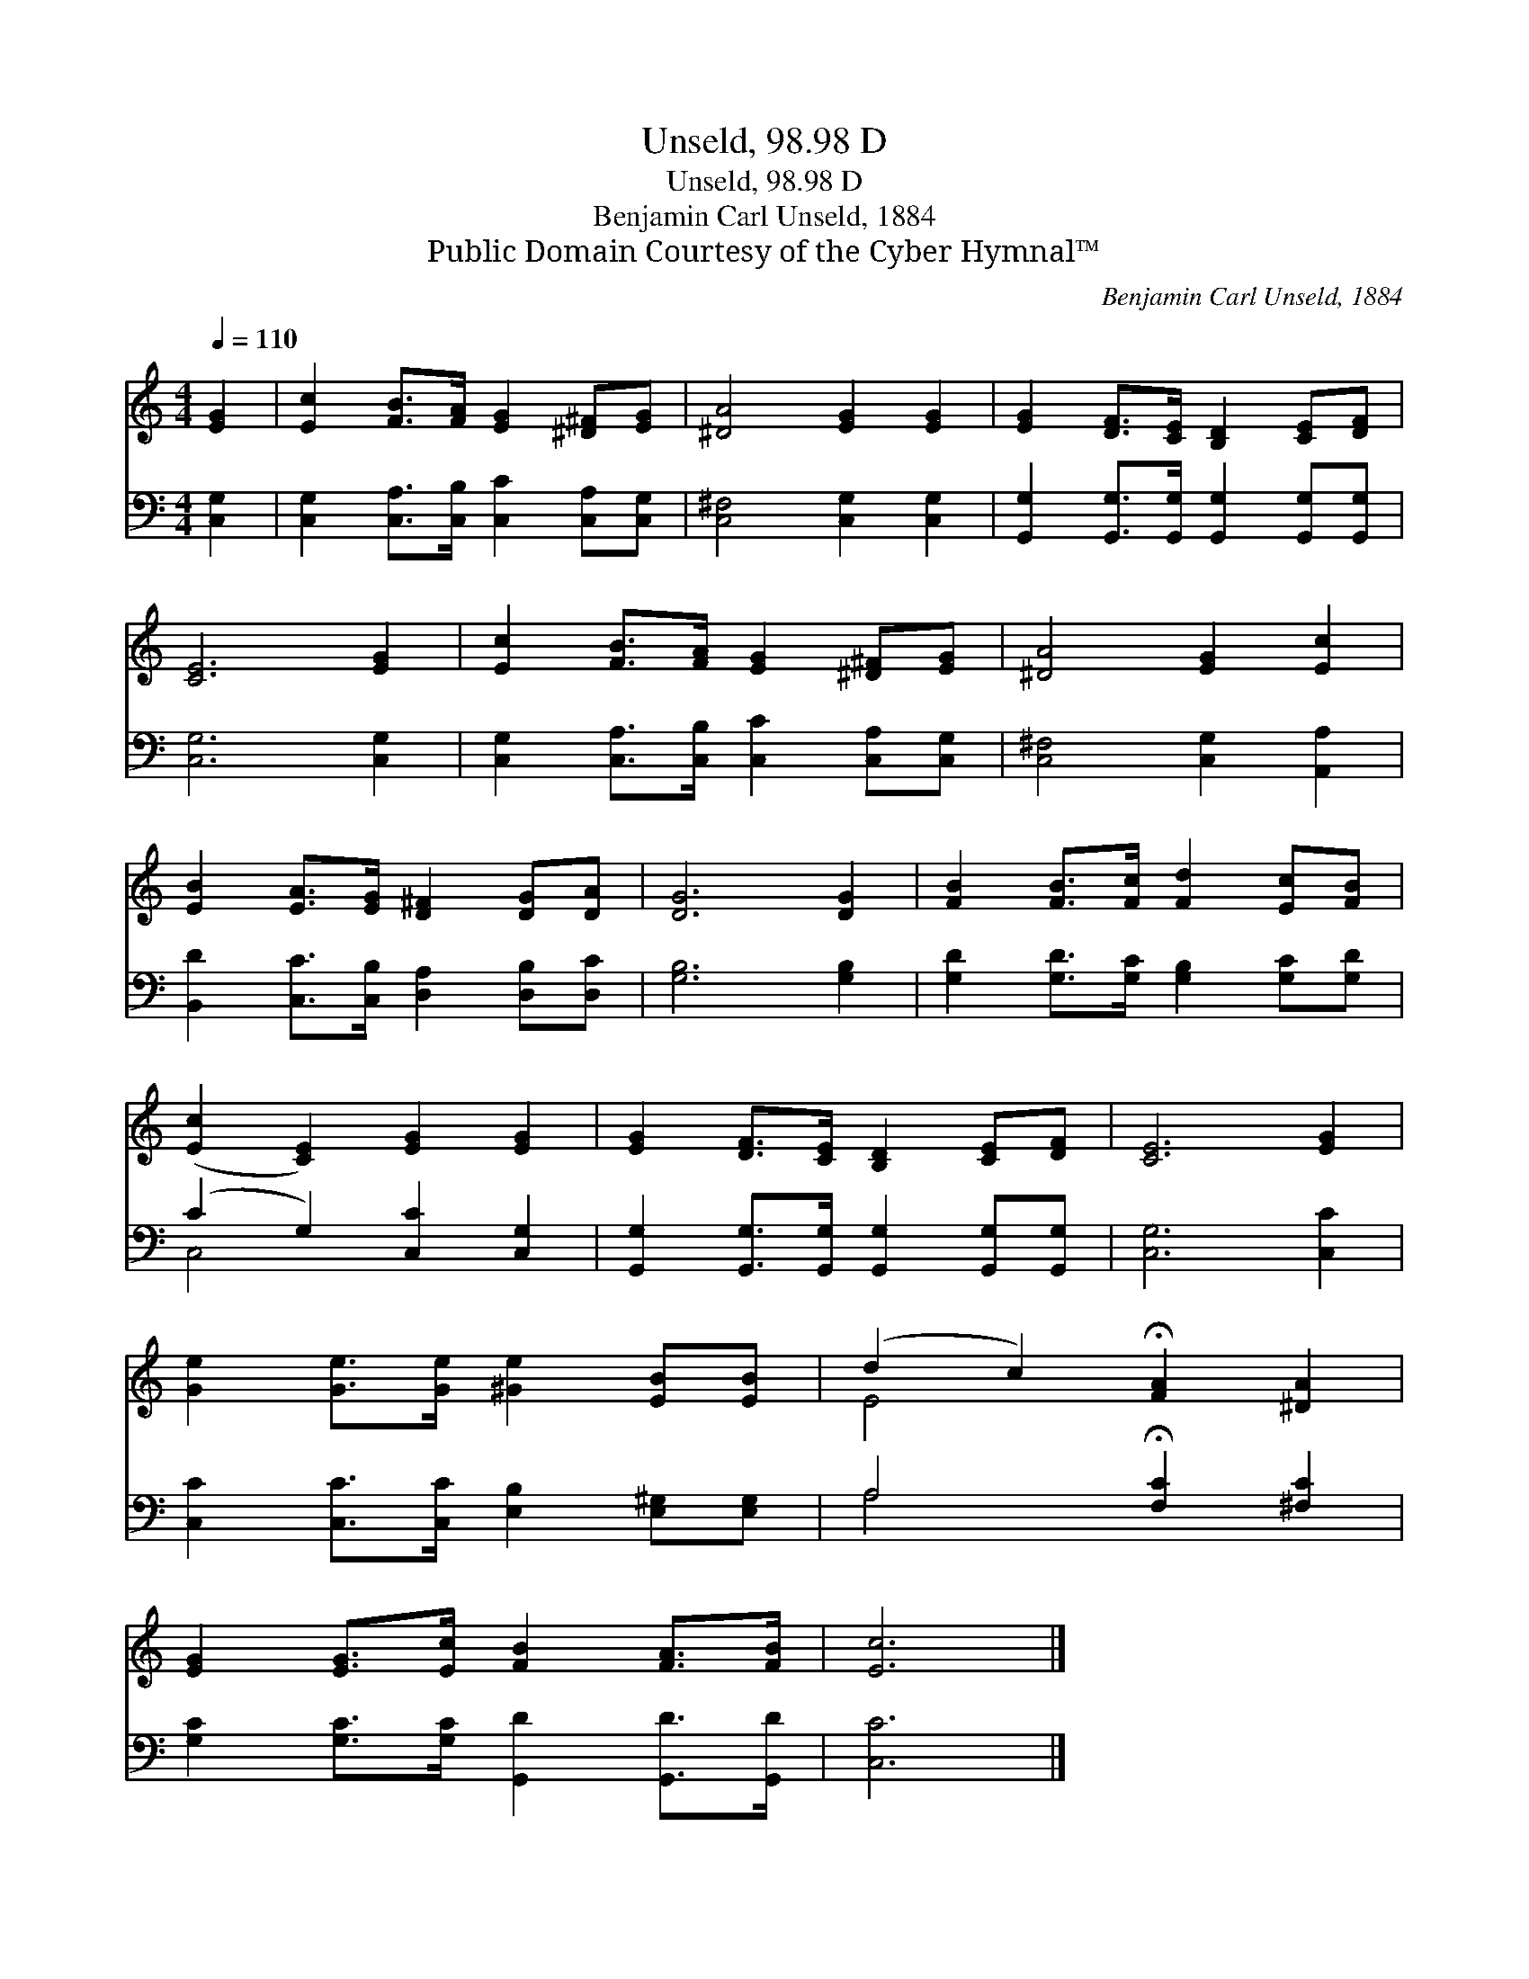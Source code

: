 X:1
T:Unseld, 98.98 D
T:Unseld, 98.98 D
T:Benjamin Carl Unseld, 1884
T:Public Domain Courtesy of the Cyber Hymnal™
C:Benjamin Carl Unseld, 1884
Z:Public Domain
Z:Courtesy of the Cyber Hymnal™
%%score ( 1 2 ) ( 3 4 )
L:1/8
Q:1/4=110
M:4/4
K:C
V:1 treble 
V:2 treble 
V:3 bass 
V:4 bass 
V:1
 [EG]2 | [Ec]2 [FB]>[FA] [EG]2 [^D^F][EG] | [^DA]4 [EG]2 [EG]2 | [EG]2 [DF]>[CE] [B,D]2 [CE][DF] | %4
 [CE]6 [EG]2 | [Ec]2 [FB]>[FA] [EG]2 [^D^F][EG] | [^DA]4 [EG]2 [Ec]2 | %7
 [EB]2 [EA]>[EG] [D^F]2 [DG][DA] | [DG]6 [DG]2 | [FB]2 [FB]>[Fc] [Fd]2 [Ec][FB] | %10
 ([Ec]2 [CE]2) [EG]2 [EG]2 | [EG]2 [DF]>[CE] [B,D]2 [CE][DF] | [CE]6 [EG]2 | %13
 [Ge]2 [Ge]>[Ge] [^Ge]2 [EB][EB] | (d2 c2) !fermata![FA]2 [^DA]2 | %15
 [EG]2 [EG]>[Ec] [FB]2 [FA]>[FB] | [Ec]6 |] %17
V:2
 x2 | x8 | x8 | x8 | x8 | x8 | x8 | x8 | x8 | x8 | x8 | x8 | x8 | x8 | E4 x4 | x8 | x6 |] %17
V:3
 [C,G,]2 | [C,G,]2 [C,A,]>[C,B,] [C,C]2 [C,A,][C,G,] | [C,^F,]4 [C,G,]2 [C,G,]2 | %3
 [G,,G,]2 [G,,G,]>[G,,G,] [G,,G,]2 [G,,G,][G,,G,] | [C,G,]6 [C,G,]2 | %5
 [C,G,]2 [C,A,]>[C,B,] [C,C]2 [C,A,][C,G,] | [C,^F,]4 [C,G,]2 [A,,A,]2 | %7
 [B,,D]2 [C,C]>[C,B,] [D,A,]2 [D,B,][D,C] | [G,B,]6 [G,B,]2 | %9
 [G,D]2 [G,D]>[G,C] [G,B,]2 [G,C][G,D] | (C2 G,2) [C,C]2 [C,G,]2 | %11
 [G,,G,]2 [G,,G,]>[G,,G,] [G,,G,]2 [G,,G,][G,,G,] | [C,G,]6 [C,C]2 | %13
 [C,C]2 [C,C]>[C,C] [E,B,]2 [E,^G,][E,G,] | A,4 !fermata![F,C]2 [^F,C]2 | %15
 [G,C]2 [G,C]>[G,C] [G,,D]2 [G,,D]>[G,,D] | [C,C]6 |] %17
V:4
 x2 | x8 | x8 | x8 | x8 | x8 | x8 | x8 | x8 | x8 | C,4 x4 | x8 | x8 | x8 | A,4 x4 | x8 | x6 |] %17

